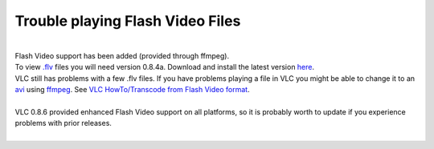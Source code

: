 Trouble playing Flash Video Files
---------------------------------

| 
| Flash Video support has been added (provided through ffmpeg).

| To view `.flv <.flv>`__ files you will need version 0.8.4a. Download and install the latest version `here <http://www.videolan.org/vlc/>`__.
| VLC still has problems with a few .flv files. If you have problems playing a file in VLC you might be able to change it to an `avi <avi>`__ using `ffmpeg <ffmpeg>`__. See `VLC HowTo/Transcode from Flash Video format <VLC_HowTo/Transcode_from_Flash_Video_format>`__.

| 
| VLC 0.8.6 provided enhanced Flash Video support on all platforms, so it is probably worth to update if you experience problems with prior releases.
| 
